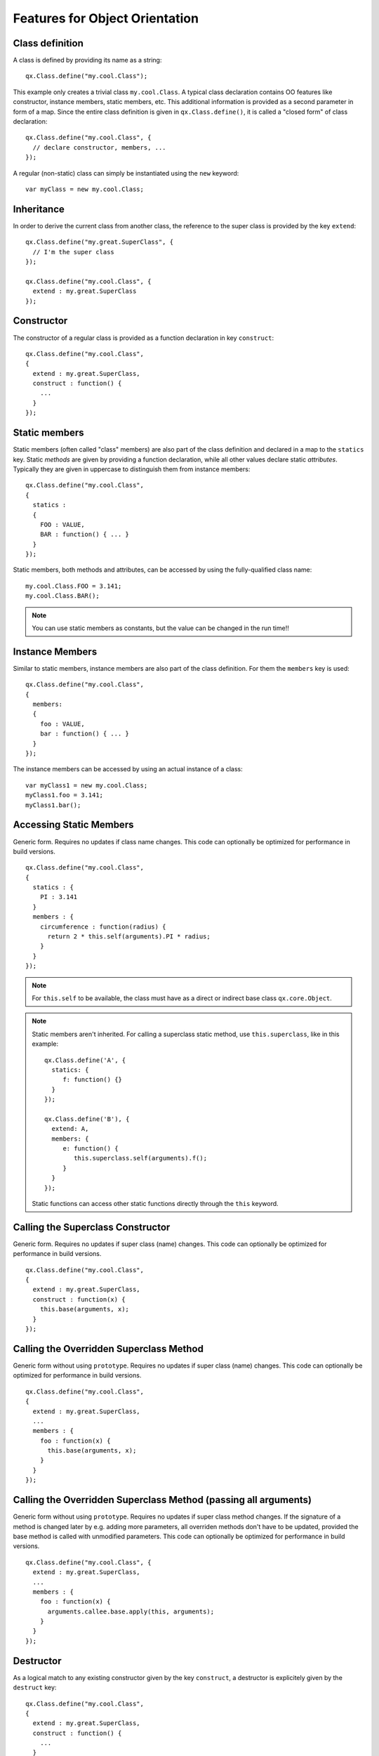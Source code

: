 .. _pages/oo_feature_summary#features_for_object_orientation:

Features for Object Orientation
*******************************

.. _pages/oo_feature_summary#class_definition:

Class definition
================

A class is defined by providing its name as a string:

::

    qx.Class.define("my.cool.Class");

This example only creates a trivial class ``my.cool.Class``. A typical class declaration contains OO features like constructor, instance members, static members, etc. This additional information is provided as a second parameter in form of a map. Since the entire class definition is given in ``qx.Class.define()``, it is called a "closed form" of class declaration:
::

    qx.Class.define("my.cool.Class", {
      // declare constructor, members, ...
    });

A regular (non-static) class can simply be instantiated using the ``new`` keyword:
::

    var myClass = new my.cool.Class;

.. _pages/oo_feature_summary#inheritance:

Inheritance
===========

In order to derive the current class from another class, the reference to the super class is  provided by the key ``extend``: 
::

    qx.Class.define("my.great.SuperClass", {
      // I'm the super class
    });

    qx.Class.define("my.cool.Class", {
      extend : my.great.SuperClass
    });

.. _pages/oo_feature_summary#constructor:

Constructor
===========

The constructor of a regular class is provided as a function declaration in key ``construct``: 
::

    qx.Class.define("my.cool.Class", 
    {
      extend : my.great.SuperClass,
      construct : function() {
        ...
      }
    });

.. _pages/oo_feature_summary#static_members:

Static members
==============

Static members (often called "class" members) are also part of the class definition and declared in a map to the ``statics`` key. Static *methods* are given by providing a function declaration, while all other values declare static *attributes*. Typically they are given in uppercase to distinguish them from instance members:
::

    qx.Class.define("my.cool.Class", 
    {
      statics : 
      { 
        FOO : VALUE,
        BAR : function() { ... }
      }
    });

Static members, both methods and attributes, can be accessed by using the fully-qualified class name:
::

    my.cool.Class.FOO = 3.141;
    my.cool.Class.BAR();

.. note::

    You can use static members as constants, but the value can be changed in the run time!!


.. _pages/oo_feature_summary#instance_members:

Instance Members
================

Similar to static members, instance members are also part of the class definition. For them the ``members`` key is used:  
::

    qx.Class.define("my.cool.Class", 
    {
      members: 
      { 
        foo : VALUE,
        bar : function() { ... }
      }
    });

The instance members can be accessed by using an actual instance of a class:
::

    var myClass1 = new my.cool.Class;
    myClass1.foo = 3.141;
    myClass1.bar();

.. _pages/oo_feature_summary#accessing_static_members:

Accessing Static Members
========================

Generic form. Requires no updates if class name changes. This code can optionally be optimized for performance in build versions.
::

    qx.Class.define("my.cool.Class", 
    {
      statics : {
        PI : 3.141
      }
      members : {
        circumference : function(radius) {
          return 2 * this.self(arguments).PI * radius;
        }
      }
    });

.. note::

    For ``this.self`` to be available, the class must have as a direct or indirect base class ``qx.core.Object``.

.. note::

    Static members aren't inherited.  For calling a superclass static method, use ``this.superclass``, like in this example:

    ::

        qx.Class.define('A', {
          statics: {
             f: function() {}
          }
        });

        qx.Class.define('B'), {
          extend: A,
          members: {
             e: function() {
                this.superclass.self(arguments).f();
             }
          }
        });

    Static functions can access other static functions directly through the ``this`` keyword.

.. _pages/oo_feature_summary#calling_the_superclass_constructor:

Calling the Superclass Constructor
==================================

Generic form. Requires no updates if super class (name) changes. This code can optionally be optimized for performance in build versions.
::

    qx.Class.define("my.cool.Class", 
    {
      extend : my.great.SuperClass,
      construct : function(x) {
        this.base(arguments, x);
      }
    });

.. _pages/oo_feature_summary#calling_the_overridden_superclass_method:

Calling the Overridden Superclass Method
========================================

Generic form without using ``prototype``. Requires no updates if super class (name) changes. This code can optionally be optimized for performance in build versions.
::

    qx.Class.define("my.cool.Class",
    {
      extend : my.great.SuperClass,
      ...
      members : {
        foo : function(x) {
          this.base(arguments, x);
        }
      }
    });

.. _pages/oo_feature_summary#calling_the_overridden_superclass_method_passing_all_arguments:

Calling the Overridden Superclass Method (passing all arguments)
================================================================

Generic form without using ``prototype``. Requires no updates if super class method  changes. If the signature of a method is changed later by e.g. adding more parameters, all overriden methods don't have to be updated, provided the base method is called with unmodified parameters. This code can optionally be optimized for performance in build versions.

::

    qx.Class.define("my.cool.Class", {
      extend : my.great.SuperClass,
      ...
      members : {
        foo : function(x) {
          arguments.callee.base.apply(this, arguments);
        }
      }
    });

.. _pages/oo_feature_summary#destructor:

Destructor
==========

As a logical match to any existing constructor given by the key ``construct``, a destructor is explicitely given by the ``destruct`` key: 
::

    qx.Class.define("my.cool.Class", 
    {
      extend : my.great.SuperClass,
      construct : function() {
        ...
      }
      destruct : function() {
        ...
      }
    });

.. _pages/oo_feature_summary#properties:

Properties
==========

qooxdoo comes with a very powerful feature called dynamic :doc:`properties <understanding_properties>`. A concise declaration of an ``age`` property may look like the following:

::

    qx.Class.define(
    ...
    properties : {
      age: { init: 10, check: "Integer" }
    }
    ...

This declaration generates not only a corresponding accessor method ``getAge()`` and a mutator method ``setAge()``, but would allow for many more :doc:`features <property_features>`.

.. _pages/oo_feature_summary#interfaces:

Interfaces
==========

A leading uppercase ``I`` is used as a naming convention for :doc:`interfaces <interfaces>`.

::

    qx.Interface.define("my.cool.IInterface");

.. _pages/oo_feature_summary#mixins:

Mixins
======

Leading uppercase ``M`` as a naming convention.  A :doc:`mixin <mixins>` can have all the things a class can have, like properties, constructor, destructor and members. 
::

    qx.Mixin.define("my.cool.MMixin");

.. _pages/oo_feature_summary#attaching_mixins_to_a_class:

Attaching mixins to a class
===========================

The ``include`` key contains either a reference to an single mixin, or an array of multiple mixins: 
::

    qx.Class.define("my.cool.Class", 
    {
      include : [my.cool.MMixin, my.other.cool.MMixin]
      ...
    });

.. _pages/oo_feature_summary#attaching_mixins_to_an_already_defined_class:

Attaching mixins to an already defined class
============================================

::

    qx.Class.include(qx.ui.core.Widget, qx.MWidgetExtensions);

.. _pages/oo_feature_summary#access:

Access
======

By the following naming convention. Goal is to be as consistent as possible. During the build process private members can optionally be renamed to random names in order to ensure that they cannot be called from outside the class.
::

    publicMember
    _protectedMember
    __privateMember

.. _pages/oo_feature_summary#static_classes:

Static classes
==============

Explicit declaration allows for useful checks during development. For example. ``construct`` or ``members`` are not allowed for such a purely static class. 
::

    qx.Class.define("my.cool.Class", {
      type : "static"
    });

.. _pages/oo_feature_summary#abstract_classes:

Abstract classes
================

Declaration allows for useful checks during development and does not require explicit code. 
::

    qx.Class.define("my.cool.Class", {
      type : "abstract"
    });

.. _pages/oo_feature_summary#singletons:

Singletons
==========

Declaration allows for useful checks during development and does not require explicit code. A method ``getInstance()`` is added to such a singleton class. 
::

    qx.Class.define("my.cool.Class", 
    {
      type : "singleton",
      extend :  my.great.SuperClass
    });

.. _pages/oo_feature_summary#immediate_access_to_previously_defined_members:

Immediate access to previously defined members
==============================================

The closed form of the class definition does not allow immediate access to other members, as they are part of the configuration data structure themselves. While it is typically not a feature used very often, it nonetheless needs to be supported by the new class declaration. Instead of some trailing code outside the closed form of the class declaration, an optional ``defer`` method is called after the other parts of the class definition have been finished. It allows access to all previously declared ``statics``, ``members`` and dynamic ``properties``. 

.. note::

    If the feature of accessing previously defined members is not absolutely neccessary, *the ``defer`` should *not* be used in the class definition*. It is missing some important capabilities compared to the regular members definition and it cannot take advantage of many crucial features of the build process (documentation, optimization, etc.).

::

    qx.Class.define("my.cool.Class",
    {
      statics:
      {
        driveLetter : "C"
      },
      defer: function(statics, members, properties) 
      { 
        statics.drive = statics.driveLetter + ":\\";
        members.whatsTheDrive = function() {
          return "Drive is " + statics.drive;
        };
      }
    });

.. _pages/oo_feature_summary#browser_specific_methods:

Browser specific methods
========================

To maintain the closed form, browser switches on method level is done using :doc:`variants </pages/development/variants>`. Since the generator knows about variants it is (optionally) possible to only keep the code for each specific browser and remove the implementation for all other browsers from the code and thus generate highly-optimized browser-specific builds. It is possible to use an logical "or" directly inside a variant key. If none of the keys matches the variant, the "default" key is used: 
::

    members: 
    {
      foo: qx.core.Variant.select("qx.bom.client.Engine.NAME", 
      {
        "mshtml|opera": function() {
           // Internet Explorer or Opera
        },
        "default": function() {
           // All other browsers
        }
      })
    }

.. _pages/oo_feature_summary#events:

Events
======

qooxdoo's class definition has a special ``events`` key. The value of the key is a map, which maps each distinct event name to the name of the event class whose instances are passed to the event listeners. The event system can now (optionally) check whether an event type is supported by the class and issue a warning if an event type is unknown. This ensures that each supported event must be listed in the event map.
::

    qx.Class.define("qx.come.Class",
    {
      extend: qx.core.Target,

      events :
      {
        /**  Fired when the widget is clicked. */
        "click": "qx.event.type.MouseEvent"
      } 
      ...
    })

